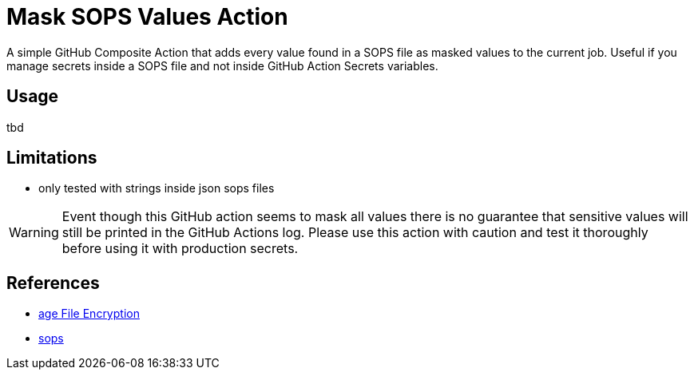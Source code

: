 = Mask SOPS Values Action

A simple GitHub Composite Action that adds every value found in a SOPS file as masked values to the current job. Useful if you manage secrets inside a SOPS file and not inside GitHub Action Secrets variables.

== Usage

tbd

== Limitations

* only tested with strings inside json sops files

WARNING: Event though this GitHub action seems to mask all values there is no guarantee that sensitive values will still be printed in the GitHub Actions log. Please use this action with caution and test it thoroughly before using it with production secrets.

== References

* https://github.com/FiloSottile/age[age File Encryption]
* https://github.com/getsops/sops[sops]
